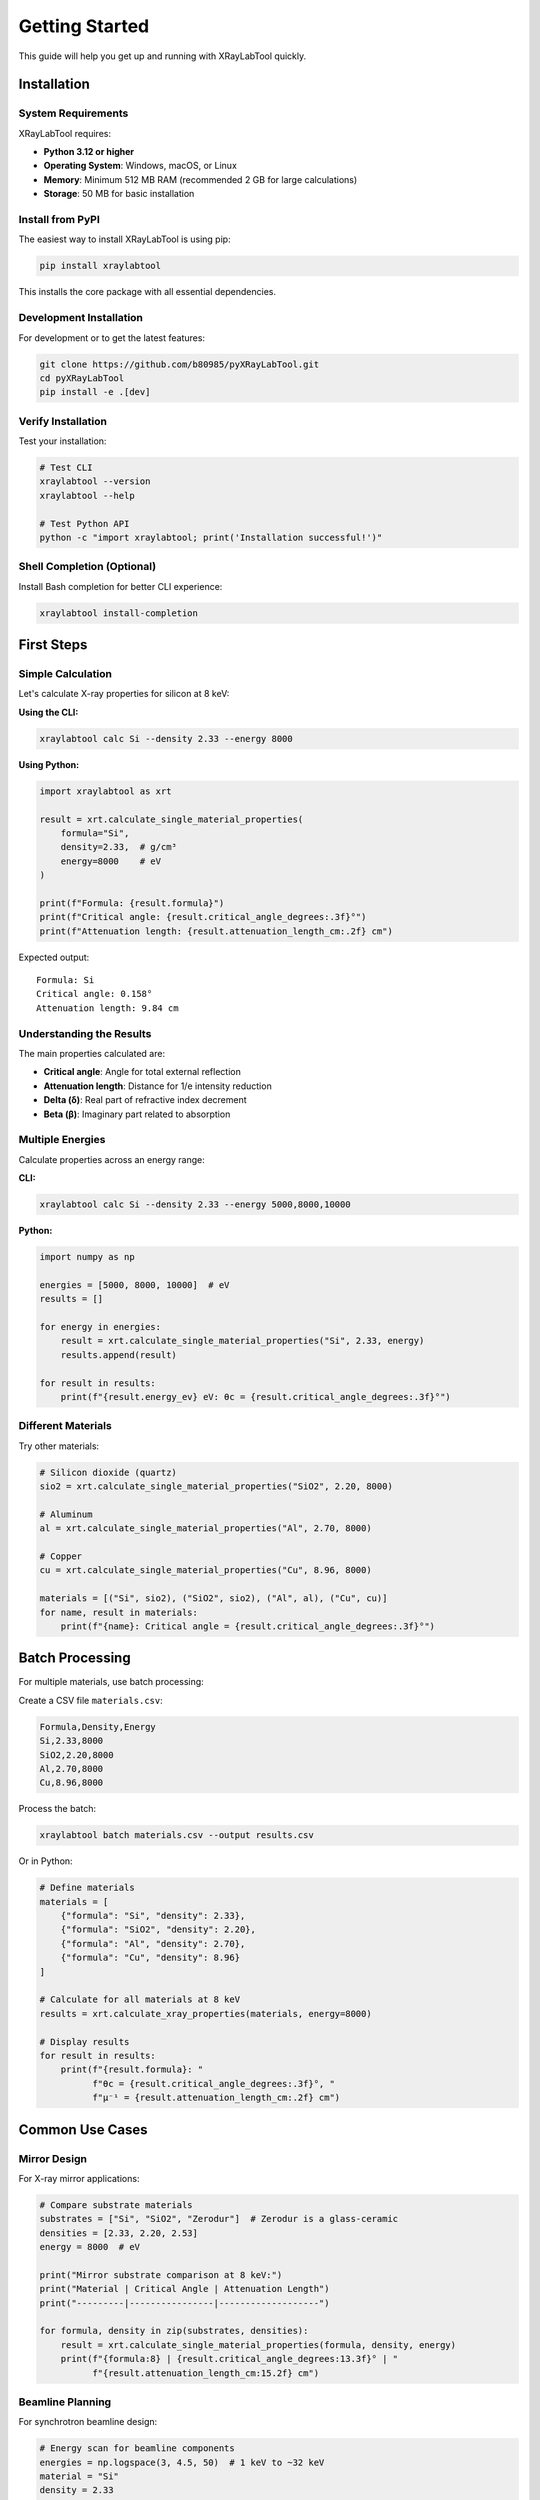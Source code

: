 Getting Started
===============

This guide will help you get up and running with XRayLabTool quickly.

Installation
------------

System Requirements
~~~~~~~~~~~~~~~~~~~

XRayLabTool requires:

- **Python 3.12 or higher**
- **Operating System**: Windows, macOS, or Linux
- **Memory**: Minimum 512 MB RAM (recommended 2 GB for large calculations)
- **Storage**: 50 MB for basic installation

Install from PyPI
~~~~~~~~~~~~~~~~~

The easiest way to install XRayLabTool is using pip:

.. code-block:: bash

   pip install xraylabtool

This installs the core package with all essential dependencies.

Development Installation
~~~~~~~~~~~~~~~~~~~~~~~~

For development or to get the latest features:

.. code-block:: bash

   git clone https://github.com/b80985/pyXRayLabTool.git
   cd pyXRayLabTool
   pip install -e .[dev]

Verify Installation
~~~~~~~~~~~~~~~~~~~

Test your installation:

.. code-block:: bash

   # Test CLI
   xraylabtool --version
   xraylabtool --help

   # Test Python API
   python -c "import xraylabtool; print('Installation successful!')"

Shell Completion (Optional)
~~~~~~~~~~~~~~~~~~~~~~~~~~~~

Install Bash completion for better CLI experience:

.. code-block:: bash

   xraylabtool install-completion

First Steps
-----------

Simple Calculation
~~~~~~~~~~~~~~~~~~

Let's calculate X-ray properties for silicon at 8 keV:

**Using the CLI:**

.. code-block:: bash

   xraylabtool calc Si --density 2.33 --energy 8000

**Using Python:**

.. code-block:: python

   import xraylabtool as xrt

   result = xrt.calculate_single_material_properties(
       formula="Si",
       density=2.33,  # g/cm³
       energy=8000    # eV
   )

   print(f"Formula: {result.formula}")
   print(f"Critical angle: {result.critical_angle_degrees:.3f}°")
   print(f"Attenuation length: {result.attenuation_length_cm:.2f} cm")

Expected output::

   Formula: Si
   Critical angle: 0.158°
   Attenuation length: 9.84 cm

Understanding the Results
~~~~~~~~~~~~~~~~~~~~~~~~~

The main properties calculated are:

- **Critical angle**: Angle for total external reflection
- **Attenuation length**: Distance for 1/e intensity reduction
- **Delta (δ)**: Real part of refractive index decrement
- **Beta (β)**: Imaginary part related to absorption

Multiple Energies
~~~~~~~~~~~~~~~~~

Calculate properties across an energy range:

**CLI:**

.. code-block:: bash

   xraylabtool calc Si --density 2.33 --energy 5000,8000,10000

**Python:**

.. code-block:: python

   import numpy as np

   energies = [5000, 8000, 10000]  # eV
   results = []

   for energy in energies:
       result = xrt.calculate_single_material_properties("Si", 2.33, energy)
       results.append(result)

   for result in results:
       print(f"{result.energy_ev} eV: θc = {result.critical_angle_degrees:.3f}°")

Different Materials
~~~~~~~~~~~~~~~~~~~

Try other materials:

.. code-block:: python

   # Silicon dioxide (quartz)
   sio2 = xrt.calculate_single_material_properties("SiO2", 2.20, 8000)

   # Aluminum
   al = xrt.calculate_single_material_properties("Al", 2.70, 8000)

   # Copper
   cu = xrt.calculate_single_material_properties("Cu", 8.96, 8000)

   materials = [("Si", sio2), ("SiO2", sio2), ("Al", al), ("Cu", cu)]
   for name, result in materials:
       print(f"{name}: Critical angle = {result.critical_angle_degrees:.3f}°")

Batch Processing
----------------

For multiple materials, use batch processing:

Create a CSV file ``materials.csv``:

.. code-block:: text

   Formula,Density,Energy
   Si,2.33,8000
   SiO2,2.20,8000
   Al,2.70,8000
   Cu,8.96,8000

Process the batch:

.. code-block:: bash

   xraylabtool batch materials.csv --output results.csv

Or in Python:

.. code-block:: python

   # Define materials
   materials = [
       {"formula": "Si", "density": 2.33},
       {"formula": "SiO2", "density": 2.20},
       {"formula": "Al", "density": 2.70},
       {"formula": "Cu", "density": 8.96}
   ]

   # Calculate for all materials at 8 keV
   results = xrt.calculate_xray_properties(materials, energy=8000)

   # Display results
   for result in results:
       print(f"{result.formula}: "
             f"θc = {result.critical_angle_degrees:.3f}°, "
             f"μ⁻¹ = {result.attenuation_length_cm:.2f} cm")

Common Use Cases
----------------

Mirror Design
~~~~~~~~~~~~~

For X-ray mirror applications:

.. code-block:: python

   # Compare substrate materials
   substrates = ["Si", "SiO2", "Zerodur"]  # Zerodur is a glass-ceramic
   densities = [2.33, 2.20, 2.53]
   energy = 8000  # eV

   print("Mirror substrate comparison at 8 keV:")
   print("Material | Critical Angle | Attenuation Length")
   print("---------|----------------|-------------------")

   for formula, density in zip(substrates, densities):
       result = xrt.calculate_single_material_properties(formula, density, energy)
       print(f"{formula:8} | {result.critical_angle_degrees:13.3f}° | "
             f"{result.attenuation_length_cm:15.2f} cm")

Beamline Planning
~~~~~~~~~~~~~~~~~

For synchrotron beamline design:

.. code-block:: python

   # Energy scan for beamline components
   energies = np.logspace(3, 4.5, 50)  # 1 keV to ~32 keV
   material = "Si"
   density = 2.33

   critical_angles = []
   attenuation_lengths = []

   for energy in energies:
       result = xrt.calculate_single_material_properties(material, density, energy)
       critical_angles.append(result.critical_angle_mrad)
       attenuation_lengths.append(result.attenuation_length_cm)

   # Plot or analyze the energy dependence
   import matplotlib.pyplot as plt

   fig, (ax1, ax2) = plt.subplots(1, 2, figsize=(12, 4))

   ax1.loglog(energies, critical_angles)
   ax1.set_xlabel('Energy (eV)')
   ax1.set_ylabel('Critical Angle (mrad)')
   ax1.set_title('Critical Angle vs Energy')

   ax2.loglog(energies, attenuation_lengths)
   ax2.set_xlabel('Energy (eV)')
   ax2.set_ylabel('Attenuation Length (cm)')
   ax2.set_title('Attenuation Length vs Energy')

   plt.tight_layout()
   plt.show()

Next Steps
----------

Now that you're familiar with the basics, you can:

1. **Explore the CLI**: Try all 9 commands with ``xraylabtool --help``
2. **Read the Tutorials**: Learn advanced techniques and workflows
3. **Study Examples**: See real-world applications
4. **Check the API Reference**: Understand all available functions
5. **Learn the Physics**: Understand the X-ray optics background

Key Documentation Sections:

- `Tutorials <tutorials/index.rst>`_ - Step-by-step guides for common tasks
- `CLI Reference <cli_reference.rst>`_ - Complete command-line interface documentation
- `Examples <examples/index.rst>`_ - Real-world usage examples
- `API Reference <api/index.rst>`_ - Complete API reference
- `X-ray Physics <physics/xray_optics.rst>`_ - X-ray physics background

Getting Help
------------

If you encounter issues:

1. **Check the FAQ**: Common questions and solutions
2. **Read Error Messages**: XRayLabTool provides detailed error descriptions
3. **Use Help Commands**: ``xraylabtool --help`` and ``xraylabtool <command> --help``
4. **Check Documentation**: This documentation covers most use cases
5. **Report Issues**: Use the GitHub issue tracker for bugs

**Command-line help:**

.. code-block:: bash

   xraylabtool --help                    # General help
   xraylabtool calc --help               # Help for calc command
   xraylabtool list examples             # Show example materials

**Python help:**

.. code-block:: python

   import xraylabtool as xrt
   help(xrt.calculate_single_material_properties)

.. code-block:: text

   # Or in IPython/Jupyter for interactive help
   In [1]: xrt.calculate_single_material_properties?

Performance Tips
----------------

For best performance:

1. **Use preloaded elements**: Si, O, Al, Fe, C, etc. are cached for speed
2. **Batch processing**: Process multiple materials together when possible
3. **Energy arrays**: Use NumPy arrays for energy ranges
4. **Avoid repeated parsing**: Cache formula parsing results

.. code-block:: python

   # Good - batch processing
   results = xrt.calculate_xray_properties(materials, energies)

   # Less efficient - individual calculations
   for material in materials:
       for energy in energies:
           result = xrt.calculate_single_material_properties(
               material['formula'], material['density'], energy
           )
